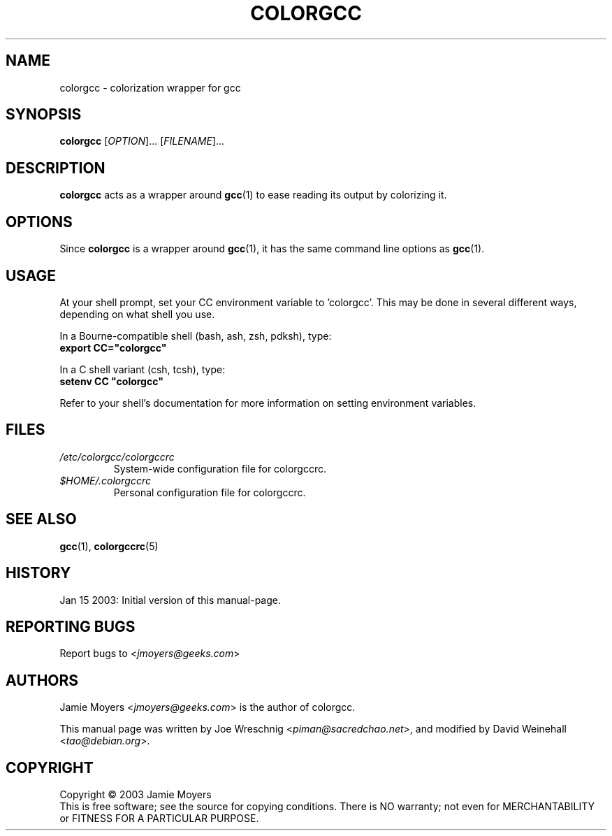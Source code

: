 .TH COLORGCC 1 "Jan 15, 2003"

.SH NAME
colorgcc \- colorization wrapper for gcc

.SH SYNOPSIS
.B colorgcc
[\fIOPTION\fP]...
[\fIFILENAME\fP]...

.SH DESCRIPTION
.B colorgcc
acts as a wrapper around
.BR gcc (1)
to ease reading its output by colorizing it.

.SH OPTIONS
Since
.B colorgcc
is a wrapper around
.BR gcc (1),
it has the same command line options as
.BR gcc (1).

.SH USAGE
At your shell prompt, set your CC environment variable to 'colorgcc'.
This may be done in several different ways, depending on what
shell you use.
.PP
In a Bourne-compatible shell (bash, ash, zsh, pdksh), type:
.br
\fBexport CC="colorgcc"\fP
.PP
In a C shell variant (csh, tcsh), type:
.br
\fBsetenv CC "colorgcc"\fP
.PP
Refer to your shell's documentation for more information on setting
environment variables.

.SH FILES
.TP
.I /etc/colorgcc/colorgccrc
System-wide configuration file for colorgccrc.
.TP
.I $HOME/.colorgccrc
Personal configuration file for colorgccrc.

.SH SEE ALSO
.BR gcc (1),
.BR colorgccrc (5)

.SH HISTORY
Jan 15 2003: Initial version of this manual-page.

.SH REPORTING BUGS
Report bugs to
<\fIjmoyers@geeks.com\fP>

.SH AUTHORS
Jamie Moyers <\fIjmoyers@geeks.com\fP> is the author of colorgcc.
.PP
This manual page was written by Joe Wreschnig <\fIpiman@sacredchao.net\fP>,
and modified by David Weinehall <\fItao@debian.org\fP>.
  
.SH COPYRIGHT
Copyright \(co 2003 Jamie Moyers
.br
This is free software; see the source for copying conditions.
There is NO warranty; not even for MERCHANTABILITY or FITNESS FOR
A PARTICULAR PURPOSE.
